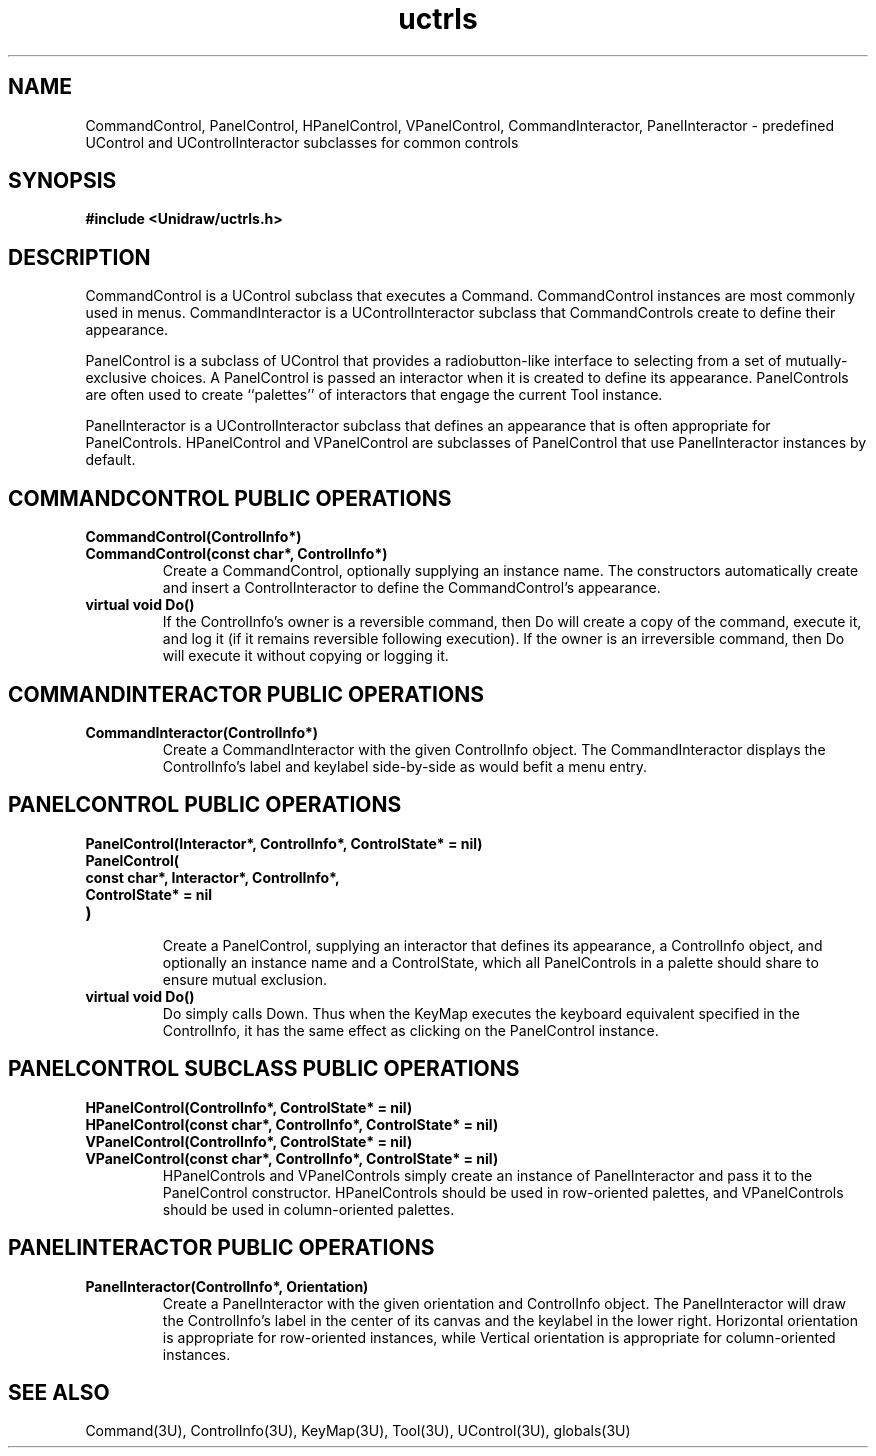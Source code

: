 .TH uctrls 3U "20 November 1990" "Unidraw" "InterViews Reference Manual"
.SH NAME
CommandControl, PanelControl, HPanelControl, VPanelControl,
CommandInteractor, PanelInteractor \- predefined UControl and
UControlInteractor subclasses for common controls
.SH SYNOPSIS
.B #include <Unidraw/uctrls.h>
.SH DESCRIPTION
CommandControl is a UControl subclass that executes a Command.
CommandControl instances are most commonly used in menus.
CommandInteractor is a UControlInteractor subclass that
CommandControls create to define their appearance.

PanelControl is a subclass of UControl that provides a
radiobutton-like interface to selecting from a set of
mutually-exclusive choices.  A PanelControl is passed an interactor
when it is created to define its appearance.  PanelControls are often
used to create ``palettes'' of interactors that engage the current
Tool instance.

PanelInteractor is a UControlInteractor subclass that defines an
appearance that is often appropriate for PanelControls.  HPanelControl
and VPanelControl are subclasses of PanelControl that use
PanelInteractor instances by default.
.SH COMMANDCONTROL PUBLIC OPERATIONS
.TP
.B "CommandControl(ControlInfo*)"
.ns
.TP
.B "CommandControl(const char*, ControlInfo*)"
Create a CommandControl, optionally supplying an instance name.
The constructors automatically create and insert a ControlInteractor
to define the CommandControl's appearance.
.TP
.B "virtual void Do()"
If the ControlInfo's owner is a reversible command, then Do will
create a copy of the command, execute it, and log it (if it remains
reversible following execution).  If the owner is an irreversible
command, then Do will execute it without copying or logging it.
.SH COMMANDINTERACTOR PUBLIC OPERATIONS
.TP
.B "CommandInteractor(ControlInfo*)"
Create a CommandInteractor with the given ControlInfo object.  The
CommandInteractor displays the ControlInfo's label and keylabel
side-by-side as would befit a menu entry.
.SH PANELCONTROL PUBLIC OPERATIONS
.TP
.B "PanelControl(Interactor*, ControlInfo*, ControlState* = nil)"
.ns
.TP
.B "PanelControl("
.ns
.TP
.B "    const char*, Interactor*, ControlInfo*,"
.ns
.TP
.B "    ControlState* = nil"
.ns
.TP
.B ")"
.br
Create a PanelControl, supplying an interactor that defines its
appearance, a ControlInfo object, and optionally an instance name and
a ControlState, which all PanelControls in a palette should share to
ensure mutual exclusion.
.TP
.B "virtual void Do()"
Do simply calls Down.  Thus when the KeyMap executes the keyboard
equivalent specified in the ControlInfo, it has the same effect as
clicking on the PanelControl instance.
.SH PANELCONTROL SUBCLASS PUBLIC OPERATIONS
.TP
.B "HPanelControl(ControlInfo*, ControlState* = nil)"
.ns
.TP
.B "HPanelControl(const char*, ControlInfo*, ControlState* = nil)"
.TP
.ns
.B "VPanelControl(ControlInfo*, ControlState* = nil)"
.ns
.TP
.B "VPanelControl(const char*, ControlInfo*, ControlState* = nil)"
HPanelControls and VPanelControls simply create an instance of
PanelInteractor and pass it to the PanelControl constructor.
HPanelControls should be used in row-oriented palettes, and
VPanelControls should be used in column-oriented palettes.
.SH PANELINTERACTOR PUBLIC OPERATIONS
.TP
.B "PanelInteractor(ControlInfo*, Orientation)"
Create a PanelInteractor with the given orientation and ControlInfo
object. The PanelInteractor will draw the ControlInfo's label in the
center of its canvas and the keylabel in the lower right.  Horizontal
orientation is appropriate for row-oriented instances, while Vertical
orientation is appropriate for column-oriented instances.
.SH SEE ALSO
Command(3U), ControlInfo(3U), KeyMap(3U), Tool(3U), UControl(3U),
globals(3U)
